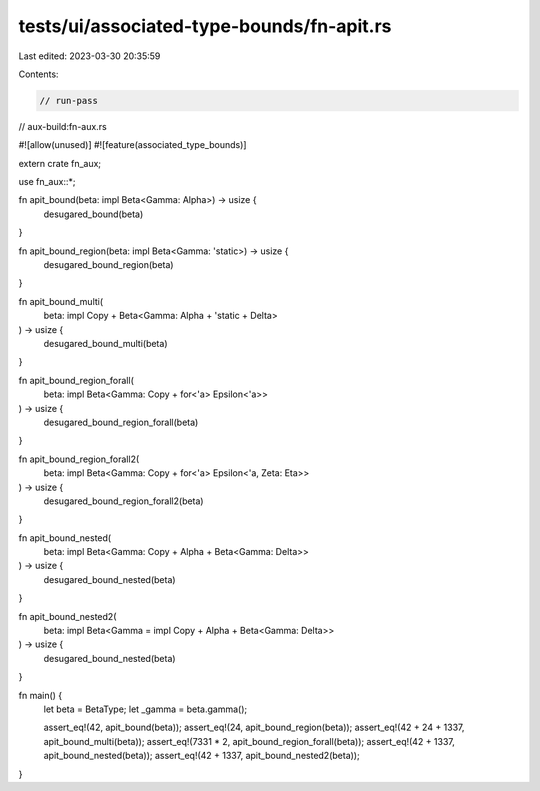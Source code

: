 tests/ui/associated-type-bounds/fn-apit.rs
==========================================

Last edited: 2023-03-30 20:35:59

Contents:

.. code-block:: rs

    // run-pass
// aux-build:fn-aux.rs

#![allow(unused)]
#![feature(associated_type_bounds)]

extern crate fn_aux;

use fn_aux::*;

fn apit_bound(beta: impl Beta<Gamma: Alpha>) -> usize {
    desugared_bound(beta)
}

fn apit_bound_region(beta: impl Beta<Gamma: 'static>) -> usize {
    desugared_bound_region(beta)
}

fn apit_bound_multi(
    beta: impl Copy + Beta<Gamma: Alpha + 'static + Delta>
) -> usize {
    desugared_bound_multi(beta)
}

fn apit_bound_region_forall(
    beta: impl Beta<Gamma: Copy + for<'a> Epsilon<'a>>
) -> usize {
    desugared_bound_region_forall(beta)
}

fn apit_bound_region_forall2(
    beta: impl Beta<Gamma: Copy + for<'a> Epsilon<'a, Zeta: Eta>>
) -> usize {
    desugared_bound_region_forall2(beta)
}

fn apit_bound_nested(
    beta: impl Beta<Gamma: Copy + Alpha + Beta<Gamma: Delta>>
) -> usize {
    desugared_bound_nested(beta)
}

fn apit_bound_nested2(
    beta: impl Beta<Gamma = impl Copy + Alpha + Beta<Gamma: Delta>>
) -> usize {
    desugared_bound_nested(beta)
}

fn main() {
    let beta = BetaType;
    let _gamma = beta.gamma();

    assert_eq!(42, apit_bound(beta));
    assert_eq!(24, apit_bound_region(beta));
    assert_eq!(42 + 24 + 1337, apit_bound_multi(beta));
    assert_eq!(7331 * 2, apit_bound_region_forall(beta));
    assert_eq!(42 + 1337, apit_bound_nested(beta));
    assert_eq!(42 + 1337, apit_bound_nested2(beta));
}


